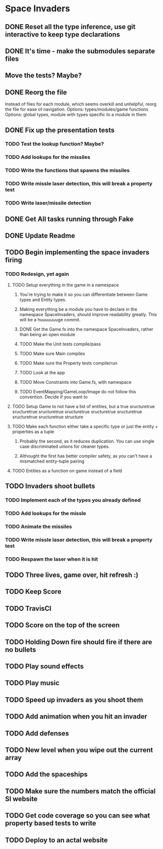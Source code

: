 * Space Invaders
** DONE Reset all the type inference, use git interactive to keep type declarations
   CLOSED: [2017-03-05 Sun 07:51]
** DONE It's time - make the submodules separate files
   CLOSED: [2017-03-05 Sun 08:02]
** Move the tests? Maybe?
** DONE Reorg the file
   CLOSED: [2017-03-08 Wed 17:02]
 Instead of files for each module, which seems overkill and unhelpful, reorg the file for ease of navigation.
 Options: types/modules/game functions
 Options: global types, module with types specific to a module in them
** DONE Fix up the presentation tests
   CLOSED: [2017-03-08 Wed 17:03]
*** TODO Test the lookup function? Maybe?
*** TODO Add lookups for the missiles
*** TODO Write the functions that spawns the missiles
*** TODO Write missle laser detection, this will break a property test
*** TODO Write laser/missile detection
** DONE Get All tasks running through Fake
   CLOSED: [2017-02-27 Mon 17:23]
** DONE Update Readme
   CLOSED: [2017-02-27 Mon 17:23]
** TODO Begin implementing the space invaders firing
*** TODO Redesign, yet again
**** TODO Setup everything in the game in a namespace
***** You're trying to make it so you can differentiate between Game types and Entity types.
***** Making everything be a module you have to declare in the namespace SpaceInvaders, should improve readability greatly. This will be a huuuuuuuge commit.
***** DONE Get the Game.fs into the namespace SpaceInvaders, rather than being an open module
      CLOSED: [2017-03-12 Sun 10:13]
***** TODO Make the Unit tests compile/pass
***** TODO Make sure Main compiles
***** TODO Make sure the Property tests compile/run
***** TODO Look at the app
***** TODO Move Constraints into Game.fs, with namespace
***** TODO EventMapping/GameLoop/Image do not follow this convention. Decide if you want to
**** TODO Setup Game to not have a list of entities, but a true sructuretrue sructuretrue sructuretrue sructuretrue sructuretrue sructuretrue sructuretrue sructuretrue structure
**** TODO Make each function either take a specific type or just the entity + properties as a tuple
***** Probably the second, as it reduces duplication. You can use single case discriminated unions for cleaner types.
***** Althought the first has better compiler safety, as you can't have a mismatched entity-tuple pairing
**** TODO Entities as a function on game instead of a field
** TODO Invaders shoot bullets
*** TODO Implement each of the types you already defined
*** TODO Add lookups for the missle
*** TODO Animate the missiles
*** TODO Write missle laser detection, this will break a property test
*** TODO Respawn the laser when it is hit
** TODO Three lives, game over, hit refresh :)
** TODO Keep Score
** TODO TravisCI
** TODO Score on the top of the screen
** TODO Holding Down fire should fire if there are no bullets
** TODO Play sound effects
** TODO Play music
** TODO Speed up invaders as you shoot them
** TODO Add animation when you hit an invader
** TODO Add defenses
** TODO New level when you wipe out the current array
** TODO Add the spaceships
** TODO Make sure the numbers match the official SI website
** TODO Get code coverage so you can see what property based tests to write
** TODO Deploy to an actal website

